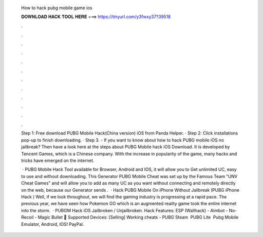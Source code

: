   How to hack pubg mobile game ios
  
  
  
  𝐃𝐎𝐖𝐍𝐋𝐎𝐀𝐃 𝐇𝐀𝐂𝐊 𝐓𝐎𝐎𝐋 𝐇𝐄𝐑𝐄 ===> https://tinyurl.com/y3fwxy37?39518
  
  
  
  .
  
  
  
  .
  
  
  
  .
  
  
  
  .
  
  
  
  .
  
  
  
  .
  
  
  
  .
  
  
  
  .
  
  
  
  .
  
  
  
  .
  
  
  
  .
  
  
  
  .
  
  Step 1: Free download PUBG Mobile Hack(China version) iOS from Panda Helper. · Step 2: Click installations pop-up to finish downloading. · Step 3. - If you want to know about how to hack PUBG mobile iOS no jailbreak? Then have a look here at the steps about PUBG Mobile hack iOS Download. It is developed by Tencent Games, which is a Chinese company. With the increase in popularity of the game, many hacks and tricks have emerged on the internet.
  
   · PUBG Mobile Hack Tool available for Browser, Android and IOS, it will allow you to Get unlimited UC, easy to use and without downloading. This Generator PUBG Mobile Cheat was set up by the Famous Team "UNV Cheat Games" and will allow you to add as many UC as you want without connecting and remotely directly on the web, because our Generator sends .  · Hack PUBG Mobile On iPhone Without Jailbreak (PUBG iPhone Hack ) Well, if we look throughout, we will find the gaming industry is progressing at a rapid pace. The previous year, we have seen how Pokemon GO which is an augmented reality game took the entire internet into the storm.  · PUBGM Hack iOS Jailbroken / Unjailbroken. Hack Features: ESP (Wallhack) - Aimbot - No-Recoil - Magic Bullet 📱 Supported Devices: [Selling] Working cheats - PUBG Steam ️ PUBG Lite ️ Pubg Mobile Emulator, Android, IOS! PayPal.
